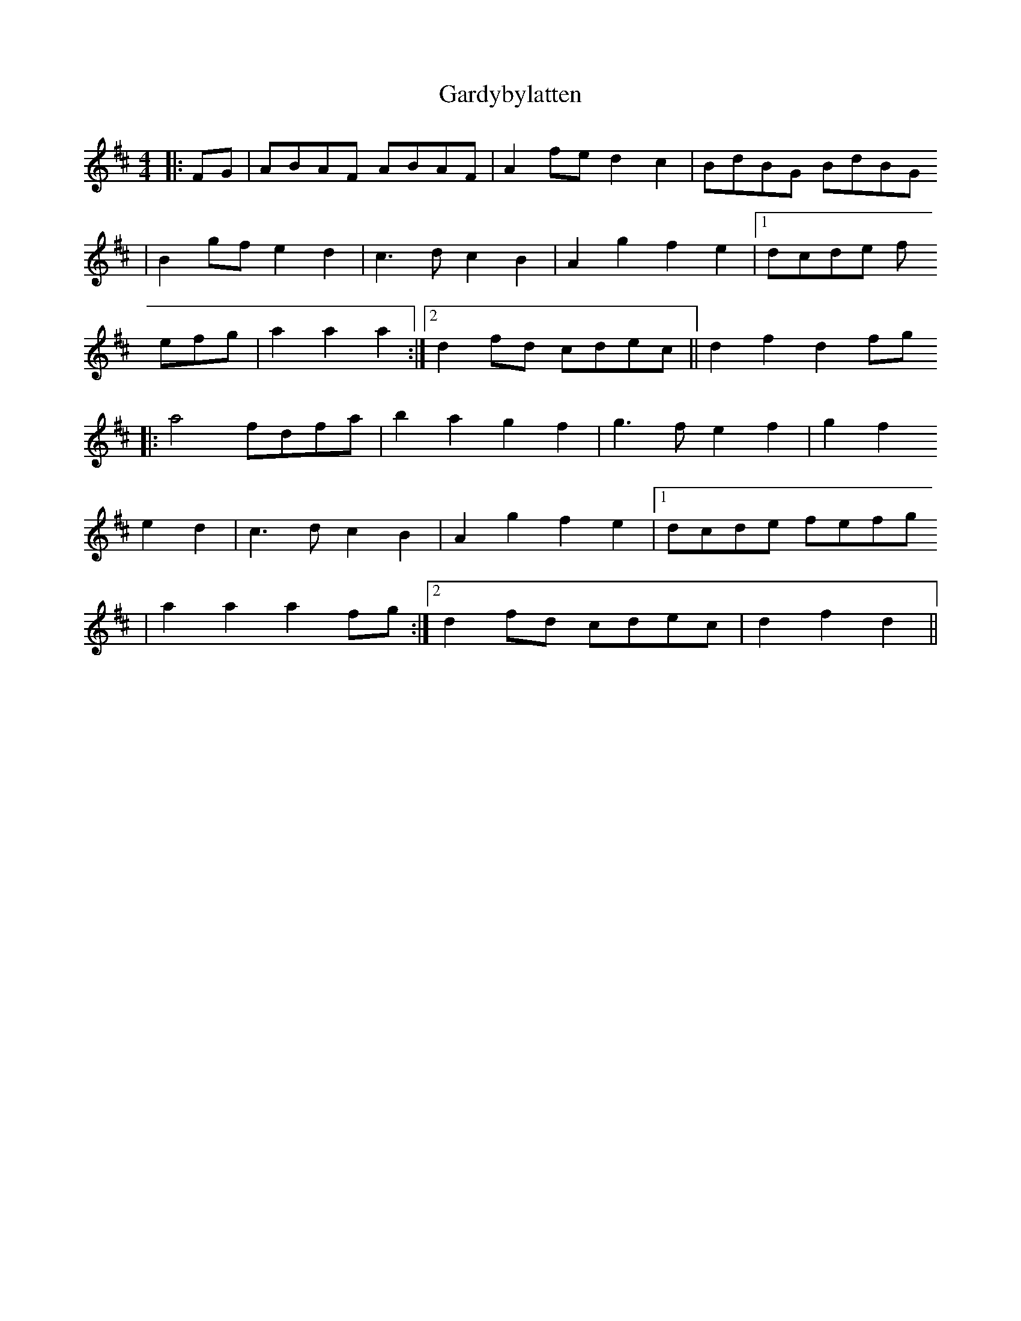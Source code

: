 X: 1
T: Gardybylatten
Z: dafydd
S: https://thesession.org/tunes/2948#setting2948
R: hornpipe
M: 4/4
L: 1/8
K: Dmaj
|:FG|ABAF ABAF|A2fe d2c2|BdBG BdBG
|B2gf e2d2|c3d c2B2|A2g2 f2e2|1dcde f
efg|a2a2 a2:|2d2fd cdec||d2f2 d2fg
|:a4 fdfa|b2a2 g2f2|g3f e2f2|g2f2
e2d2|c3d c2B2|A2g2 f2e2|1dcde fefg
|a2a2a2fg:|2d2fd cdec|d2f2 d2||
